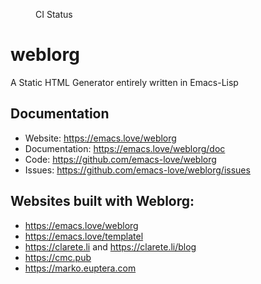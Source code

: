 #+CAPTION: CI Status
#+NAME:    CI
[[https://github.com/emacs-love/weblorg/workflows/CI/badge.svg]]

#+CAPTION: Melpa
#+NAME:    Melpa
[[https://melpa.org/#/weblorg][file:https://melpa.org/packages/weblorg-badge.svg]]

* weblorg

  A Static HTML Generator entirely written in Emacs-Lisp

** Documentation

   * Website: https://emacs.love/weblorg
   * Documentation: https://emacs.love/weblorg/doc
   * Code: https://github.com/emacs-love/weblorg
   * Issues: https://github.com/emacs-love/weblorg/issues

** Websites built with Weblorg:

   * https://emacs.love/weblorg
   * https://emacs.love/templatel
   * https://clarete.li and https://clarete.li/blog
   * https://cmc.pub
   * https://marko.euptera.com
